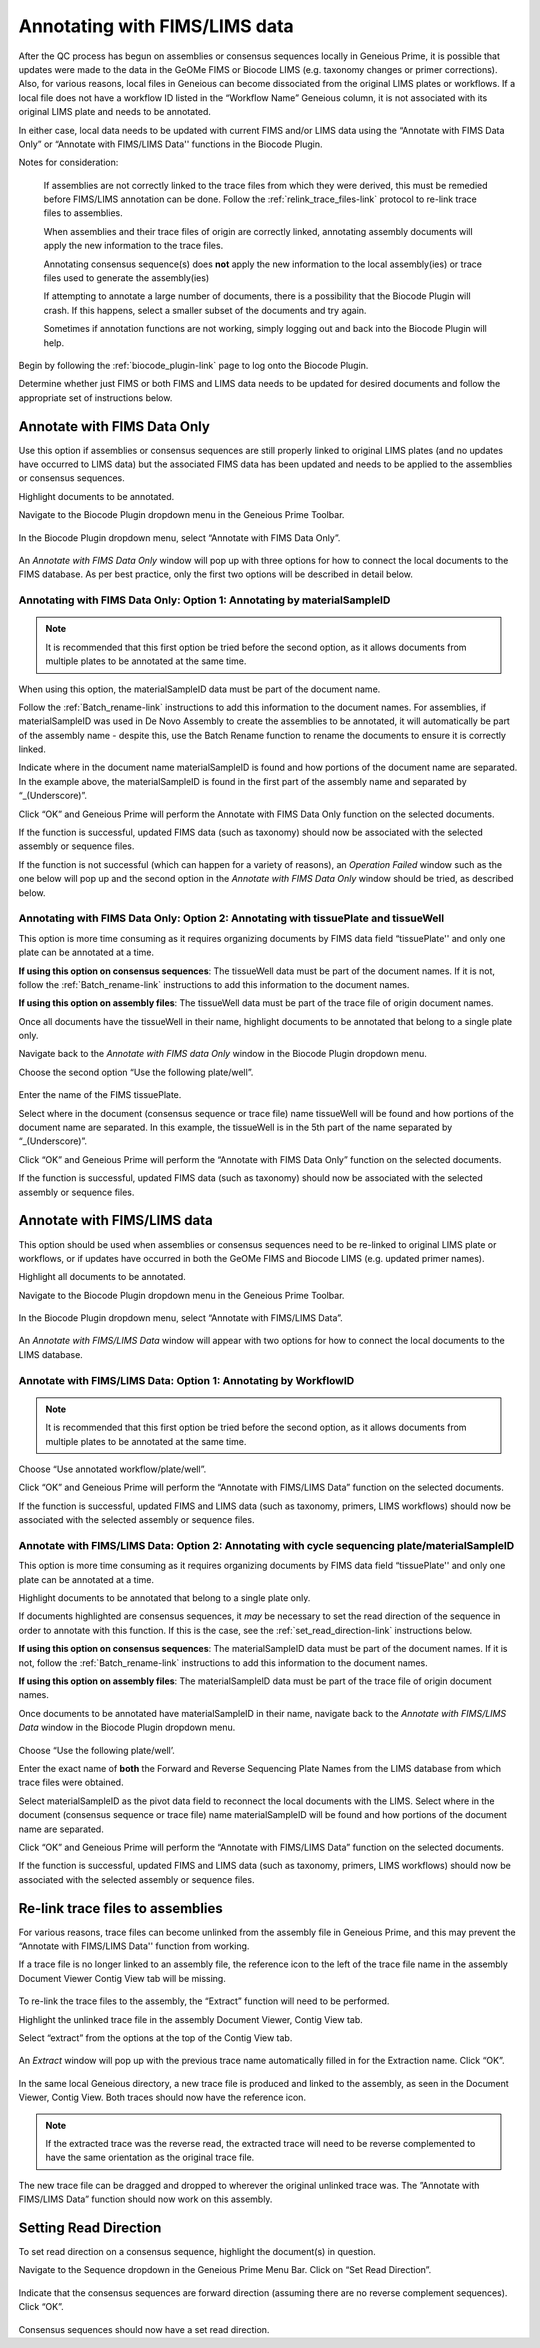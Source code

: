 .. _Annotating_FIMS_LIMS-link:

Annotating with FIMS/LIMS data
===============================

After the QC process has begun on assemblies or consensus sequences locally in Geneious Prime, it is possible that updates were made to the data in the GeOMe FIMS or Biocode LIMS (e.g. taxonomy changes or primer corrections). Also, for various reasons, local files in Geneious can become dissociated from the original LIMS plates or workflows. If a local file does not have a workflow ID listed in the “Workflow Name” Geneious column, it is not associated with its original LIMS plate and needs to be annotated. 

In either case, local data needs to be updated with current FIMS and/or LIMS data using the “Annotate with FIMS Data Only” or “Annotate with FIMS/LIMS Data'' functions in the Biocode Plugin. 

Notes for consideration: 

  If assemblies are not correctly linked to the trace files from which they were derived, this must be remedied before FIMS/LIMS annotation can be done. Follow the :ref:`relink_trace_files-link` protocol to re-link trace files to assemblies.

  When assemblies and their trace files of origin are correctly linked, annotating assembly documents will apply the new information to the trace files.

  Annotating consensus sequence(s) does **not** apply the new information to the local assembly(ies) or trace files used to generate the assembly(ies)

  If attempting to annotate a large number of documents, there is a possibility that the Biocode Plugin will crash. If this happens, select a smaller subset of the documents and try again.  
  
  Sometimes if annotation functions are not working, simply logging out and back into the Biocode Plugin will help.

Begin by following the :ref:`biocode_plugin-link` page to log onto the Biocode Plugin. 

Determine whether just FIMS or both FIMS and LIMS data needs to be updated for desired documents and follow the appropriate set of instructions below.


Annotate with FIMS Data Only
----------------------------
Use this option if assemblies or consensus sequences are still properly linked to original LIMS plates (and no updates have occurred to LIMS data) but the associated FIMS data has been updated and needs to be applied to the assemblies or consensus sequences. 

Highlight documents to be annotated.

Navigate to the Biocode Plugin dropdown menu in the Geneious Prime Toolbar.

.. figure:: /images/Biocode_PlugIn_dropdown.png
  :align: center
  :target: /en/latest/_images/Biocode_PlugIn_dropdown.png

In the Biocode Plugin dropdown menu, select “Annotate with FIMS Data Only”.

.. figure:: /images/Annotate_FIMS_dropdown.png
  :align: center
  :target: /en/latest/_images/Annotate_FIMS_dropdown.png

An *Annotate with FIMS Data Only* window will pop up with three options for how to connect the local documents to the FIMS database. As per best practice, only the first two options will be described in detail below.

.. figure:: /images/Annotate_fims.png
  :align: center
  :target: /en/latest/_images/Annotate_fims.png
  

Annotating with FIMS Data Only: Option 1: Annotating by materialSampleID
^^^^^^^^^^^^^^^^^^^^^^^^^^^^^^^^^^^^^^^^^^^^^^^^^^^^^^^^^^^^^^^^^^^^^^^^
.. note::
        It is recommended that this first option be tried before the second option, as it allows documents from multiple plates to be annotated at the same time. 

When using this option, the materialSampleID data must be part of the document name. 

Follow the :ref:`Batch_rename-link` instructions to add this information to the document names. 
For assemblies, if materialSampleID was used in De Novo Assembly to create the assemblies to be annotated, it will automatically be part of the assembly name - despite this, use the Batch Rename function to rename the documents to ensure it is correctly linked.

Indicate where in the document name materialSampleID is found and how portions of the document name are separated. In the example above, the materialSampleID is found in the first part of the assembly name and separated by “_(Underscore)”. 

Click “OK” and Geneious Prime will perform the Annotate with FIMS Data Only function on the selected documents. 

If the function is successful, updated FIMS data (such as taxonomy) should now be associated with the selected assembly or sequence files. 

If the function is not successful (which can happen for a variety of reasons), an *Operation Failed* window such as the one below will pop up and the second option in the *Annotate with FIMS Data Only* window should be tried, as described below.

.. figure:: /images/Annotate_fims_opfailed.png
  :align: center
  :target: /en/latest/_images/Annotate_fims_opfailed.png
  

Annotating with FIMS Data Only: Option 2: Annotating with tissuePlate and tissueWell
^^^^^^^^^^^^^^^^^^^^^^^^^^^^^^^^^^^^^^^^^^^^^^^^^^^^^^^^^^^^^^^^^^^^^^^^^^^^^^^^^^^^^^
This option is more time consuming as it requires organizing documents by FIMS data field “tissuePlate'' and only one plate can be annotated at a time. 

**If using this option on consensus sequences**: The tissueWell data must be part of the document names. If it is not, follow the :ref:`Batch_rename-link` instructions to add this information to the document names.

**If using this option on assembly files**: The tissueWell data must be part of the trace file of origin document names.

Once all documents have the tissueWell in their name, highlight documents to be annotated that belong to a single plate only.

Navigate back to the *Annotate with FIMS data Only* window in the Biocode Plugin dropdown menu.

Choose the second option “Use the following plate/well”.

.. figure:: /images/Annotate_fims2.png
  :align: center
  :target: /en/latest/_images/Annotate_fims2.png

Enter the name of the FIMS tissuePlate.

Select where in the document (consensus sequence or trace file) name tissueWell will be found and how portions of the document name are separated. In this example, the tissueWell is in the 5th part of the name separated by “_(Underscore)”. 

Click “OK” and Geneious Prime will perform the “Annotate with FIMS Data Only” function on the selected documents. 

If the function is successful, updated FIMS data (such as taxonomy) should now be associated with the selected assembly or sequence files.


Annotate with FIMS/LIMS data
-----------------------------

This option should be used when assemblies or consensus sequences need to be re-linked to original LIMS plate or workflows, or if updates have occurred in both the GeOMe FIMS and Biocode LIMS (e.g. updated primer names).

Highlight all documents to be annotated. 

Navigate to the Biocode Plugin dropdown menu in the Geneious Prime Toolbar.

.. figure:: /images/Biocode_PlugIn_dropdown2.png
  :align: center
  :target: /en/latest/_images/Biocode_PlugIn_dropdown2.png

In the Biocode Plugin dropdown menu, select “Annotate with FIMS/LIMS Data”.

.. figure:: /images/Annotate_FIMS_LIMS_dropdown.png
  :align: center
  :target: /en/latest/_images/Annotate_FIMS_LIMS_dropdown.png

An *Annotate with FIMS/LIMS Data* window will appear with two options for how to connect the local documents to the LIMS database.

.. figure:: /images/annotate_fims_lims.png
  :align: center
  :target: /en/latest/_images/annotate_fims_lims.png


Annotate with FIMS/LIMS Data: Option 1: Annotating by WorkflowID
^^^^^^^^^^^^^^^^^^^^^^^^^^^^^^^^^^^^^^^^^^^^^^^^^^^^^^^^^^^^^^^^^

.. note::
        It is recommended that this first option be tried before the second option, as it allows documents from multiple plates to be annotated at the same time. 

Choose “Use annotated workflow/plate/well”.

Click “OK” and Geneious Prime will perform the “Annotate with FIMS/LIMS Data” function on the selected documents.

If the function is successful, updated FIMS and LIMS data (such as taxonomy, primers, LIMS workflows) should now be associated with the selected assembly or sequence files.


Annotate with FIMS/LIMS Data: Option 2: Annotating with cycle sequencing plate/materialSampleID
^^^^^^^^^^^^^^^^^^^^^^^^^^^^^^^^^^^^^^^^^^^^^^^^^^^^^^^^^^^^^^^^^^^^^^^^^^^^^^^^^^^^^^^^^^^^^^^
This option is more time consuming as it requires organizing documents by FIMS data field “tissuePlate'' and only one plate can be annotated at a time. 

Highlight documents to be annotated that belong to a single plate only.

If documents highlighted are consensus sequences, it *may* be necessary to set the read direction of the sequence in order to annotate with this function. If this is the case, see the :ref:`set_read_direction-link` instructions below. 

**If using this option on consensus sequences**: The materialSampleID data must be part of the document names. If it is not, follow the :ref:`Batch_rename-link` instructions to add this information to the document names.

**If using this option on assembly files**: The materialSamplelD data must be part of the trace file of origin document names.

Once documents to be annotated have materialSampleID in their name, navigate back to the *Annotate with FIMS/LIMS Data* window in the Biocode Plugin dropdown menu.

.. figure:: /images/annotate_fims_lims2.png
  :align: center
  :target: /en/latest/_images/annotate_fims_lims2.png

Choose “Use the following plate/well’.

Enter the exact name of **both** the Forward and Reverse Sequencing Plate Names from the LIMS database from which trace files were obtained.

Select materialSampleID as the pivot data field to reconnect the local documents with the LIMS. Select where in the document (consensus sequence or trace file) name materialSampleID will be found and how portions of the document name are separated.

Click “OK” and Geneious Prime will perform the “Annotate with FIMS/LIMS Data” function on the selected documents. 

If the function is successful, updated FIMS and LIMS data (such as taxonomy, primers, LIMS workflows) should now be associated with the selected assembly or sequence files.


.. _relink_trace_files-link:

Re-link trace files to assemblies
---------------------------------

For various reasons, trace files can become unlinked from the assembly file in Geneious Prime, and this may prevent the “Annotate with FIMS/LIMS Data'' function from working. 

If a trace file is no longer linked to an assembly file, the reference icon to the left of the trace file name in the assembly Document Viewer Contig View tab will be missing.

.. figure:: /images/relink_traces1.png
  :align: center
  :target: /en/latest/_images/relink_traces1.png

To re-link the trace files to the assembly, the “Extract” function will need to be performed. 

Highlight the unlinked trace file in the assembly Document Viewer, Contig View tab.

Select “extract” from the options at the top of the Contig View tab.

.. figure:: /images/relink_traces2.png
  :align: center
  :target: /en/latest/_images/relink_traces2.png

An *Extract* window will pop up with the previous trace name automatically filled in for the Extraction name. Click “OK”.

.. figure:: /images/relink_traces3.png
  :align: center
  :target: /en/latest/_images/relink_traces3.png

In the same local Geneious directory, a new trace file is produced and linked to the assembly, as seen in the Document Viewer, Contig View. Both traces should now have the reference icon.

.. figure:: /images/relink_traces4.png
  :align: center
  :target: /en/latest/_images/relink_traces4.png

.. note:: 
         If the extracted trace was the reverse read, the extracted trace will need to be reverse complemented to have the same orientation as the original trace file.

The new trace file can be dragged and dropped to wherever the original unlinked trace was. The ”Annotate with FIMS/LIMS Data” function should now work on this assembly.


.. _set_read_direction-link:

Setting Read Direction
----------------------

To set read direction on a consensus sequence, highlight the document(s) in question. 

Navigate to the Sequence dropdown in the Geneious Prime Menu Bar. Click on “Set Read Direction”.

.. figure:: /images/set_read_direction.png
  :align: center
  :target: /en/latest/_images/set_read_direction.png

Indicate that the consensus sequences are forward direction (assuming there are no reverse complement sequences). Click “OK”.

.. figure:: /images/set_read_direction2.png
  :align: center
  :target: /en/latest/_images/set_read_direction2.png

Consensus sequences should now have a set read direction.



